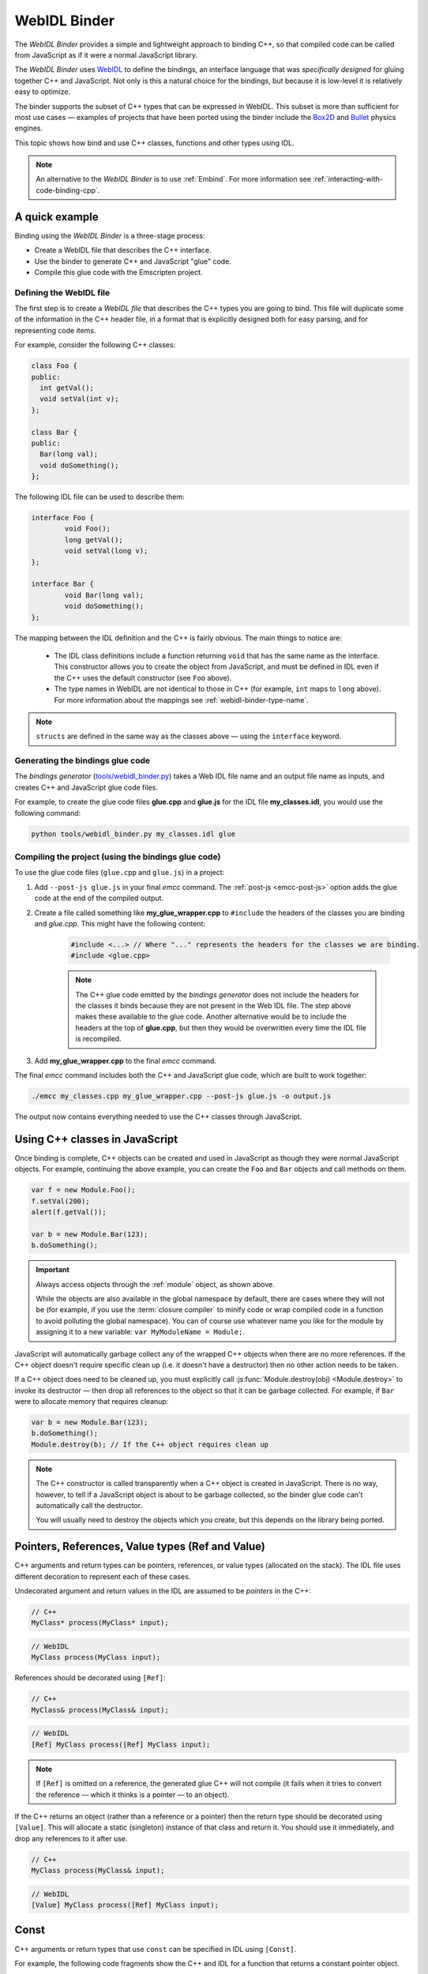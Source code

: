 .. _WebIDL-Binder:

=============
WebIDL Binder
=============

The *WebIDL Binder* provides a simple and lightweight approach to binding C++, so that compiled code can be called from JavaScript as if it were a normal JavaScript library. 

The *WebIDL Binder* uses `WebIDL <http://www.w3.org/TR/WebIDL/>`_ to define the bindings, an interface language that was *specifically designed* for gluing together C++ and JavaScript. Not only is this a natural choice for the bindings, but because it is low-level it is relatively easy to optimize.

The binder supports the subset of C++ types that can be expressed in WebIDL. This subset is more than sufficient for most use cases — examples of projects that have been ported using the binder include the `Box2D <https://github.com/kripken/box2d.js/#box2djs>`_ and `Bullet <https://github.com/kripken/ammo.js/#ammojs>`_ physics engines.

This topic shows how bind and use C++ classes, functions and other types using IDL.

.. note:: An alternative to the *WebIDL Binder* is to use :ref:`Embind`. For more information see :ref:`interacting-with-code-binding-cpp`.


A quick example
===============	

Binding using the *WebIDL Binder* is a three-stage process: 

- Create a WebIDL file that describes the C++ interface.
- Use the binder to generate C++ and JavaScript "glue" code.
- Compile this glue code with the Emscripten project. 


Defining the WebIDL file 
------------------------

The first step is to create a *WebIDL file* that describes the C++ types you are going to bind. This file will duplicate some of the information in the C++ header file, in a format that is explicitly designed both for easy parsing, and for representing code items.

For example, consider the following C++ classes:

.. code-block:: cpp

	class Foo {
	public:
	  int getVal();
	  void setVal(int v);
	};

	class Bar {
	public:
	  Bar(long val);
	  void doSomething();
	};

The following IDL file can be used to describe them:

.. code-block:: idl

	interface Foo {
		void Foo();
		long getVal();
		void setVal(long v);
	};

	interface Bar {
		void Bar(long val);
		void doSomething();
	};

The mapping between the IDL definition and the C++ is fairly obvious. The main things to notice are:

	- The IDL class definitions include a function returning ``void`` that has the same name as the interface. This constructor allows you to create the object from JavaScript, and must be defined in IDL even if the C++ uses the default constructor (see ``Foo`` above). 
	- The type names in WebIDL are not identical to those in C++ (for example, ``int`` maps to ``long`` above). For more information about the mappings see :ref:`webidl-binder-type-name`.

.. note:: ``structs`` are defined in the same way as the classes above — using the ``interface`` keyword.

Generating the bindings glue code
---------------------------------

The *bindings generator* (`tools/webidl_binder.py <https://github.com/kripken/emscripten/blob/master/tools/webidl_binder.py>`_) takes a Web IDL file name and an output file name as inputs, and creates C++ and JavaScript glue code files.

For example, to create the glue code files **glue.cpp** and **glue.js** for the IDL file **my_classes.idl**, you would use the following command:

.. code-block:: bash

    python tools/webidl_binder.py my_classes.idl glue



Compiling the project (using the bindings glue code)
----------------------------------------------------

To use the glue code files (``glue.cpp`` and ``glue.js``) in a project:

#. Add ``--post-js glue.js`` in your final *emcc* command. The :ref:`post-js <emcc-post-js>` option adds the glue code at the end of the compiled output.
#. Create a file called something like **my_glue_wrapper.cpp** to ``#include`` the headers of the classes you are binding and *glue.cpp*. This might have the following content:

	.. code-block:: cpp

		#include <...> // Where "..." represents the headers for the classes we are binding. 
		#include <glue.cpp>

	.. note:: The C++ glue code emitted by the *bindings generator* does not include the headers for the classes it binds because they are not present in the Web IDL file. The step above makes these available to the glue code. Another alternative would be to include the headers at the top of **glue.cpp**, but then they would be overwritten every time the IDL file is recompiled.
	
#. Add **my_glue_wrapper.cpp** to the final *emcc* command.


The final *emcc* command includes both the C++ and JavaScript glue code, which are built to work together:

.. code-block:: bash

	./emcc my_classes.cpp my_glue_wrapper.cpp --post-js glue.js -o output.js

The output now contains everything needed to use the C++ classes through JavaScript.



Using C++ classes in JavaScript
================================	

Once binding is complete, C++ objects can be created and used in JavaScript as though they were normal JavaScript objects. For example, continuing the above example, you can create the ``Foo`` and ``Bar`` objects and call methods on them. 

.. code-block:: javascript

	var f = new Module.Foo();
	f.setVal(200);
	alert(f.getVal());

	var b = new Module.Bar(123);
	b.doSomething();

.. important:: Always access objects through the :ref:`module` object, as shown above. 

	While the objects are also available in the global namespace by default, there are cases where they will not be (for example, if you use the :term:`closure compiler` to minify code or wrap compiled code in a function to avoid polluting the global namespace). You can of course use whatever name you like for the module by assigning it to a new variable: ``var MyModuleName = Module;``.


JavaScript will automatically garbage collect any of the wrapped C++ objects when there are no more references. If the C++ object doesn't require specific clean up (i.e. it doesn't have a destructor) then no other action needs to be taken.

If a C++ object does need to be cleaned up, you must explicitly call :js:func:`Module.destroy(obj) <Module.destroy>` to invoke its destructor — then drop all references to the object so that it can be garbage collected. For example, if ``Bar`` were to allocate memory that requires cleanup:

.. code-block:: javascript

	var b = new Module.Bar(123);
	b.doSomething();
	Module.destroy(b); // If the C++ object requires clean up
	
.. note:: The C++ constructor is called transparently when a C++ object is created in JavaScript. There is no way, however, to tell if a JavaScript object is about to be garbage collected, so the binder glue code can't automatically call the destructor.

	You will usually need to destroy the objects which you create, but this depends on the library being ported. 


Pointers, References, Value types (Ref and Value)
====================================================

C++ arguments and return types can be pointers, references, or value types (allocated on the stack). The IDL file uses different decoration to represent each of these cases.

Undecorated argument and return values in the IDL are assumed to be *pointers* in the C++:

.. code-block:: cpp
	
	// C++
	MyClass* process(MyClass* input);
	
.. code-block:: idl
	
	// WebIDL
	MyClass process(MyClass input);	

References should be decorated using ``[Ref]``:

.. code-block:: cpp
	
	// C++
	MyClass& process(MyClass& input);
	
.. code-block:: idl
	
	// WebIDL
	[Ref] MyClass process([Ref] MyClass input);

.. note:: If ``[Ref]`` is omitted on a reference, the generated glue C++ will not compile (it fails when it tries to convert the reference — which it thinks is a pointer — to an object).

If the C++ returns an object (rather than a reference or a pointer) then the return type should be decorated using ``[Value]``. This will allocate a static (singleton) instance of that class and return it. You should use it immediately, and drop any references to it after use.

.. code-block:: cpp
	
	// C++
	MyClass process(MyClass& input);
	
.. code-block:: idl
	
	// WebIDL
	[Value] MyClass process([Ref] MyClass input);



Const 
=====

C++ arguments or return types that use ``const`` can be specified in IDL using ``[Const]``.

For example, the following code fragments show the C++ and IDL for a function that returns a constant pointer object. 

.. code-block:: cpp
	
	//C++
	const myObject* getAsConst();

.. code-block:: idl

	// WebIDL
	[Const] myObject getAsConst();

Attributes that correspond to const data members must be specified with the ``readonly`` keyword, not with ``[Const]``. For example:

.. code-block:: cpp
	
	//C++
	const int numericalConstant;

.. code-block:: idl

	// WebIDL
	readonly attribute long numericalConstant;

This will generate a ``get_numericalConstant()`` method in the bindings, but not a corresponding setter.

.. tip:: It is possible for a return type to have multiple specifiers. For example, an method that returns a contant reference would be marked up in the IDL using ``[Ref, Const]``.


Un-deletable classes (NoDelete)
===============================

If a class cannot be deleted (because the destructor is private), specify ``[NoDelete]`` in the IDL file.

.. code-block:: idl

	[NoDelete]
	interface Foo {
	...
	};



Defining inner classes and classes inside namespaces (Prefix)
=============================================================

C++ classes that are declared inside a namespace (or another class) must use the IDL file ``Prefix`` keyword to specify the scope. The prefix is then used whenever the class is referred to in C++ glue code.

For example, the following IDL definition ensures that ``Inner`` class is referred to as ``MyNameSpace::Inner``

.. code-block:: idl

	[Prefix="MyNameSpace::"]
	interface Inner {
	..
	};


Operators
=========

You can bind to C++ operators using ``[Operator=]``:

.. code-block:: idl

	[Operator="+="] TYPE1 add(TYPE2 x);


.. note:: 

	- The operator name can be anything (``add`` is just an example). 
	- Support is currently limited to operators that contain ``=``: ``+=``, ``*=``, ``-=`` etc., and to the array indexing operator ``[]``.


enums
=====

Enums are declared very similarly in C++ and IDL:  

.. code-block:: cpp

	// C++
	enum AnEnum {
	  enum_value1,
	  enum_value2
	};

	// WebIDL
	enum AnEnum {
	  "enum_value1",
	  "enum_value2"
	};

The syntax is slightly more complicated for enums declared inside a namespace:

.. code-block:: cpp

	// C++	
	namespace EnumNamespace {
	  enum EnumInNamespace {
		e_namespace_val = 78
	  };
	};

	// WebIDL
	enum EnumNamespace_EnumInNamespace {
	  "EnumNamespace::e_namespace_val"
	};	

When the enum is defined inside a class, the IDL definitions for the enum and class interface are separate:

.. code-block:: cpp

	// C++	
	class EnumClass {
	 public:
	  enum EnumWithinClass {
		e_val = 34
	  };
	  EnumWithinClass GetEnum() { return e_val; }

	  EnumNamespace::EnumInNamespace GetEnumFromNameSpace() { return EnumNamespace::e_namespace_val; }
	};	
		


	// WebIDL
	enum EnumClass_EnumWithinClass {
	  "EnumClass::e_val"
	};

	interface EnumClass {
	  void EnumClass();

	  EnumClass_EnumWithinClass GetEnum();

	  EnumNamespace_EnumInNamespace GetEnumFromNameSpace();
	};



Sub-classing C++ base classes in JavaScript (JSImplementation)
===============================================================

The *WebIDL Binder* allows C++ base classes to be sub-classed in JavaScript. In the IDL fragment below, ``JSImplementation="Base"`` means that the associated interface (``ImplJS``) will be a JavaScript implementation of the C++ class ``Base``. 

.. code-block:: idl

	[JSImplementation="Base"]
	interface ImplJS {
		void ImplJS();
		void virtualFunc();
		void virtualFunc2();
	};

After running the bindings generator and compiling, you can implement the interface in JavaScript as shown:

.. code-block:: javascript

    var c = new ImplJS();
    c.virtualFunc = function() { .. };

When C++ code has a pointer to a ``Base`` instance and calls ``virtualFunc()``, that call will reach the JavaScript code defined above.

.. note:: 

	- You *must* implement all the methods you mentioned in the IDL of the ``JSImplementation`` class (``ImplJS``) or compilation will fail with an error.
	- You will also need to provide an interface definition for the ``Base`` class in the IDL file.

Pointers and comparisons
=========================

All the binding functions expect to receive wrapper objects (which contain a raw pointer) rather than a raw pointer. You shouldn't normally need to deal with raw pointers (these are simply memory addresses/integers). If you do, the following functions in the compiled code can be useful:

- ``wrapPointer(ptr, Class)`` — Given a raw pointer (an integer), returns a wrapped object. 

	.. note:: If you do not pass the ``Class``, it will be assumed to be the root class — this probably isn't what you want!
	
- ``getPointer(object)`` — Returns a raw pointer.
- ``castObject(object, Class)`` — Returns a wrapping of the same pointer but to another class.
- ``compare(object1, object2)`` — Compares two objects' pointers.

.. note:: There is always a *single* wrapped object for a certain pointer to a certain class. This allows you to add data on that object and use it elsewhere using normal JavaScript syntax (``object.attribute = someData`` etc.) 

	``compare()`` should be used instead of direct pointer comparison because it is possible to have different wrapped objects with the same pointer if one class is a subclass of the other. 


	
NULL
====

All the binding functions that return pointers, references, or objects will return wrapped pointers. The reason is that by always returning a wrapper, you can take the output and pass it to another binding function without that function needing to check the type of the argument.

One case where this can be confusing is when returning a ``NULL`` pointer. When using bindings, the returned pointer will be ``NULL`` (a global singleton with a wrapped pointer of 0) rather than ``null`` (the JavaScript built-in object) or 0. 


.. _webidl-binder-voidstar:

void*
=====

The ``void*`` type is supported through a ``VoidPtr`` type that you can use in IDL files. You can also use the ``any`` type. 

The difference between them is that ``VoidPtr`` behaves like a pointer type in that you get a wrapper object, while ``any`` behaves like a 32-bit integer (which is what raw pointers are in Emscripten-compiled code).


.. _webidl-binder-type-name:

WebIDL types
============

The type names in WebIDL are not identical to those in C++. This section shows the mapping for the more common types you'll encounter.

.. csv-table:: 
	:header: "C++", "IDL"
	:widths: 50, 50

	"``bool``", "``boolean``"	
	"``float``", "``float``"
	"``double``", "``double``"
	"``char``", "``byte``"  
	"``char*``", "``DOMString`` (represents a JavaScript string)"
	"``unsigned char``", "``octet``"     
	"``unsigned short int``", "``unsigned short``"  
	"``unsigned short``", "``unsigned short``" 
	"``unsigned long``", "``unsigned long``"  
	"``int``", "``long``"  
	"``void``", "``void``"
	"``void*``", "``any`` or ``VoidPtr`` (see :ref:`webidl-binder-voidstar`)"
	
.. note:: The WebIDL types are fully documented in `this W3C specification <http://www.w3.org/TR/WebIDL/>`_.


.. _webidl-binder-test-code:

Test and example code
=====================

For a complete working example, see `test_webidl <https://github.com/kripken/emscripten/tree/master/tests/webidl>`_ in the `test suite <https://github.com/kripken/emscripten/blob/master/tests/test_core.py>`_. The test suite code is guaranteed to work and covers more cases than this article alone. 

Another good example is `ammo.js <https://github.com/kripken/ammo.js/tree/master>`_, which uses the *WebIDL Binder* to port the `Bullet Physics engine <http://bulletphysics.org/wordpress/>`_ to the Web.
